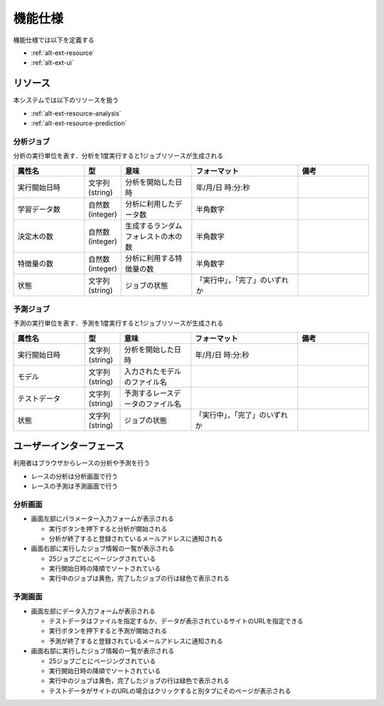 機能仕様
========

機能仕様では以下を定義する

- :ref:`alt-ext-resource`
- :ref:`alt-ext-ui`

.. _alt-ext-resource:

リソース
--------

本システムでは以下のリソースを扱う

- :ref:`alt-ext-resource-analysis`
- :ref:`alt-ext-resource-prediction`

.. _alt-ext-resource-analysis:

分析ジョブ
^^^^^^^^^^

分析の実行単位を表す．分析を1度実行すると1ジョブリソースが生成される

.. csv-table::
   :header: "属性名", "型", "意味", "フォーマット", "備考"
   :widths: 20, 10, 20, 30, 20

   "実行開始日時", "文字列(string)", "分析を開始した日時", "年/月/日 時:分:秒",
   "学習データ数", "自然数(integer)", "分析に利用したデータ数", "半角数字",
   "決定木の数", "自然数(integer)", "生成するランダムフォレストの木の数", "半角数字",
   "特徴量の数", "自然数(integer)", "分析に利用する特徴量の数", "半角数字",
   "状態", "文字列(string)", "ジョブの状態", "「実行中」，「完了」のいずれか",

.. _alt-ext-resource-prediction:

予測ジョブ
^^^^^^^^^^

予測の実行単位を表す．予測を1度実行すると1ジョブリソースが生成される

.. csv-table::
   :header: "属性名", "型", "意味", "フォーマット", "備考"
   :widths: 20, 10, 20, 30, 20

   "実行開始日時", "文字列(string)", "分析を開始した日時", "年/月/日 時:分:秒",
   "モデル", "文字列(string)", "入力されたモデルのファイル名", "",
   "テストデータ", "文字列(string)", "予測するレースデータのファイル名", "",
   "状態", "文字列(string)", "ジョブの状態", "「実行中」，「完了」のいずれか",

.. _alt-ext-ui:

ユーザーインターフェース
------------------------

利用者はブラウザからレースの分析や予測を行う

- レースの分析は分析画面で行う
- レースの予測は予測画面で行う

分析画面
^^^^^^^^

.. image:: images/analysis.png
   :alt: 分析画面

- 画面左部にパラメーター入力フォームが表示される

  - 実行ボタンを押下すると分析が開始される
  - 分析が終了すると登録されているメールアドレスに通知される

- 画面右部に実行したジョブ情報の一覧が表示される

  - 25ジョブごとにページングされている
  - 実行開始日時の降順でソートされている
  - 実行中のジョブは黄色，完了したジョブの行は緑色で表示される

予測画面
^^^^^^^^

.. image:: images/prediction.png
   :alt: 予測画面

- 画面左部にデータ入力フォームが表示される

  - テストデータはファイルを指定するか、データが表示されているサイトのURLを指定できる
  - 実行ボタンを押下すると予測が開始される
  - 予測が終了すると登録されているメールアドレスに通知される

- 画面右部に実行したジョブ情報の一覧が表示される

  - 25ジョブごとにページングされている
  - 実行開始日時の降順でソートされている
  - 実行中のジョブは黄色，完了したジョブの行は緑色で表示される
  - テストデータがサイトのURLの場合はクリックすると別タブにそのページが表示される
